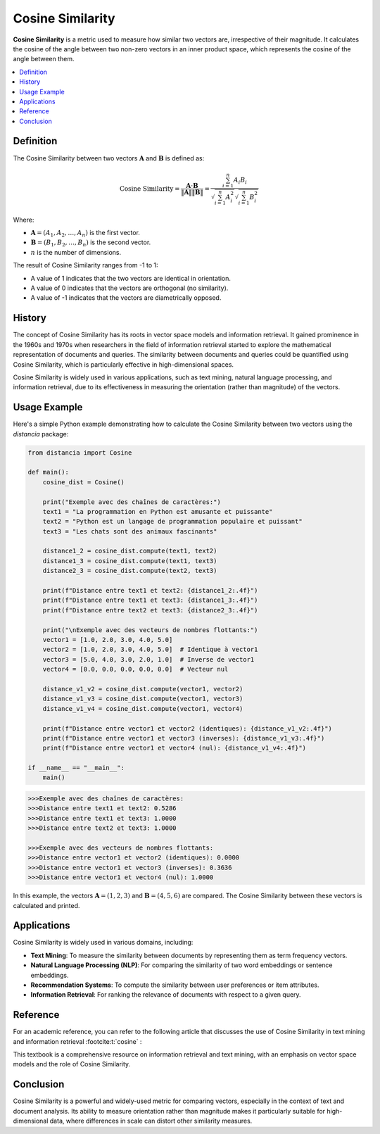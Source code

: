 Cosine Similarity
=================

**Cosine Similarity** is a metric used to measure how similar two vectors are, irrespective of their magnitude. It calculates the cosine of the angle between two non-zero vectors in an inner product space, which represents the cosine of the angle between them.

.. contents::
   :local:
   :depth: 2

Definition
----------

The Cosine Similarity between two vectors :math:`\mathbf{A}` and :math:`\mathbf{B}` is defined as:

.. math::

   \text{Cosine Similarity} = \frac{\mathbf{A} \cdot \mathbf{B}}{\|\mathbf{A}\| \|\mathbf{B}\|} = \frac{\sum_{i=1}^{n} A_i B_i}{\sqrt{\sum_{i=1}^{n} A_i^2} \sqrt{\sum_{i=1}^{n} B_i^2}}

Where:

- :math:`\mathbf{A} = (A_1, A_2, \dots, A_n)` is the first vector.

- :math:`\mathbf{B} = (B_1, B_2, \dots, B_n)` is the second vector.

- :math:`n` is the number of dimensions.

The result of Cosine Similarity ranges from -1 to 1:

- A value of 1 indicates that the two vectors are identical in orientation.

- A value of 0 indicates that the vectors are orthogonal (no similarity).

- A value of -1 indicates that the vectors are diametrically opposed.

History
-------

The concept of Cosine Similarity has its roots in vector space models and information retrieval. It gained prominence in the 1960s and 1970s when researchers in the field of information retrieval started to explore the mathematical representation of documents and queries. The similarity between documents and queries could be quantified using Cosine Similarity, which is particularly effective in high-dimensional spaces.

Cosine Similarity is widely used in various applications, such as text mining, natural language processing, and information retrieval, due to its effectiveness in measuring the orientation (rather than magnitude) of the vectors.

Usage Example
-------------

Here's a simple Python example demonstrating how to calculate the Cosine Similarity between two vectors using the `distancia` package:

.. code-block:: python

   from distancia import Cosine

   def main():
       cosine_dist = Cosine()

       print("Exemple avec des chaînes de caractères:")
       text1 = "La programmation en Python est amusante et puissante"
       text2 = "Python est un langage de programmation populaire et puissant"
       text3 = "Les chats sont des animaux fascinants"

       distance1_2 = cosine_dist.compute(text1, text2)
       distance1_3 = cosine_dist.compute(text1, text3)
       distance2_3 = cosine_dist.compute(text2, text3)

       print(f"Distance entre text1 et text2: {distance1_2:.4f}")
       print(f"Distance entre text1 et text3: {distance1_3:.4f}")
       print(f"Distance entre text2 et text3: {distance2_3:.4f}")

       print("\nExemple avec des vecteurs de nombres flottants:")
       vector1 = [1.0, 2.0, 3.0, 4.0, 5.0]
       vector2 = [1.0, 2.0, 3.0, 4.0, 5.0]  # Identique à vector1
       vector3 = [5.0, 4.0, 3.0, 2.0, 1.0]  # Inverse de vector1
       vector4 = [0.0, 0.0, 0.0, 0.0, 0.0]  # Vecteur nul

       distance_v1_v2 = cosine_dist.compute(vector1, vector2)
       distance_v1_v3 = cosine_dist.compute(vector1, vector3)
       distance_v1_v4 = cosine_dist.compute(vector1, vector4)

       print(f"Distance entre vector1 et vector2 (identiques): {distance_v1_v2:.4f}")
       print(f"Distance entre vector1 et vector3 (inverses): {distance_v1_v3:.4f}")
       print(f"Distance entre vector1 et vector4 (nul): {distance_v1_v4:.4f}")

   if __name__ == "__main__":
       main()

.. code-block:: bash

   >>>Exemple avec des chaînes de caractères:
   >>>Distance entre text1 et text2: 0.5286
   >>>Distance entre text1 et text3: 1.0000
   >>>Distance entre text2 et text3: 1.0000

   >>>Exemple avec des vecteurs de nombres flottants:
   >>>Distance entre vector1 et vector2 (identiques): 0.0000
   >>>Distance entre vector1 et vector3 (inverses): 0.3636
   >>>Distance entre vector1 et vector4 (nul): 1.0000


In this example, the vectors :math:`\mathbf{A} = (1, 2, 3)` and :math:`\mathbf{B} = (4, 5, 6)` are compared. The Cosine Similarity between these vectors is calculated and printed.

Applications
------------

Cosine Similarity is widely used in various domains, including:

- **Text Mining**: To measure the similarity between documents by representing them as term frequency vectors.
- **Natural Language Processing (NLP)**: For comparing the similarity of two word embeddings or sentence embeddings.
- **Recommendation Systems**: To compute the similarity between user preferences or item attributes.
- **Information Retrieval**: For ranking the relevance of documents with respect to a given query.

Reference
---------

For an academic reference, you can refer to the following article that discusses the use of Cosine Similarity in text mining and information retrieval :footcite:t:`cosine` :

.. footbibliography::

   


This textbook is a comprehensive resource on information retrieval and text mining, with an emphasis on vector space models and the role of Cosine Similarity.

Conclusion
----------

Cosine Similarity is a powerful and widely-used metric for comparing vectors, especially in the context of text and document analysis. Its ability to measure orientation rather than magnitude makes it particularly suitable for high-dimensional data, where differences in scale can distort other similarity measures.

